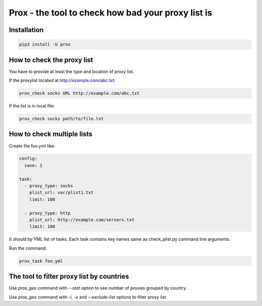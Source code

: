 Prox - the tool to check how bad your proxy list is
===================================================

Installation
------------

.. code:: bash

    pip3 install -U prox


How to check the proxy list
---------------------------

You have to provide at least the type and location of proxy list.

If the proxylist located at http://example.com/abc.txt:

.. code:: bash

    prox_check socks URL http://example.com/abc.txt

If the list is in local file:

.. code:: bash

    prox_check socks path/to/file.txt


How to check multiple lists
---------------------------

Create file foo.yml like:

.. code:: text
    
    config:
      save: 1

    task:
      - proxy_type: socks
        plist_url: var/plist1.txt
        limit: 100

      - proxy_type: http
        plist_url: http://example.com/servers.txt
        limit: 100

It should by YML list of tasks. Each task contains key names same
as check_plist.py command line arguments.

Run the command:

.. code:: bash

    prox_task foo.yml

The tool to filter proxy list by countries
------------------------------------------

Use `prox_geo` command with `--stat` option to see number of proxies grouped by country.

Use `prox_geo` command with `-i`, `-x` and `--exclude-list` options to filter proxy list
